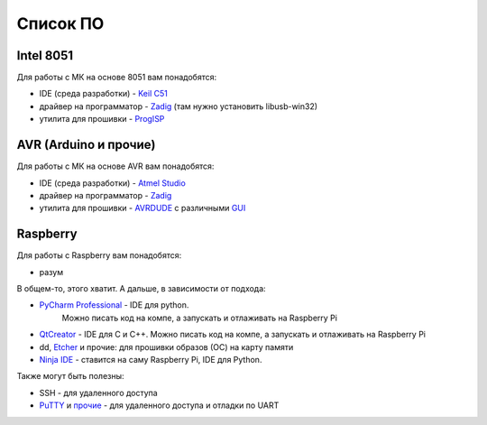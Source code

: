 Список ПО
=========

Intel 8051
----------

Для работы с МК на основе 8051 вам понадобятся:

- IDE (среда разработки) - `Keil C51 <https://www.keil.com/demo/eval/c51.htm>`_
- драйвер на программатор - `Zadig <http://zadig.akeo.ie/>`_ (там нужно установить libusb-win32)
- утилита для прошивки - `ProgISP <http://www.electrodragon.com/w/ProgISP>`_

AVR (Arduino и прочие)
----------------------

Для работы с МК на основе AVR вам понадобятся:

- IDE (среда разработки) - `Atmel Studio <http://www.microchip.com/development-tools/atmel-studio-7>`_
- драйвер на программатор - `Zadig <http://zadig.akeo.ie/>`_
- утилита для прошивки - `AVRDUDE <http://www.electrodragon.com/w/ProgISP>`_ с различными `GUI <http://blog.zakkemble.co.uk/avrdudess-a-gui-for-avrdude/>`_

Raspberry
---------

Для работы с Raspberry вам понадобятся:

- разум

В общем-то, этого хватит. А дальше, в зависимости от подхода:

- `PyCharm Professional <https://www.jetbrains.com/student/>`_ - IDE для python.
   Можно писать код на компе, а запускать и отлаживать на Raspberry Pi
- `QtCreator <https://www1.qt.io/download-open-source/#section-9>`_ - IDE для C и C++.
  Можно писать код на компе, а запускать и отлаживать на Raspberry Pi
- dd, `Etcher <https://www.raspberrypi.org/documentation/installation/installing-images/README.md>`_ и прочие:
  для прошивки образов (ОС) на карту памяти
- `Ninja IDE <http://ninja-ide.org/>`_ - ставится на саму Raspberry Pi, IDE для Python.

Также могут быть полезны:

- SSH - для удаленного доступа
- `PuTTY <https://elinux.org/RPi_Serial_Connection#Windows_terminal_set-up>`_ и
  `прочие <https://learn.sparkfun.com/tutorials/terminal-basics/serial-terminal-overview->`_ -
  для удаленного доступа и отладки по UART
